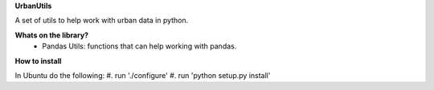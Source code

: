 **UrbanUtils**

A set of utils to help work with urban data in python.


**Whats on the library?**
 * Pandas Utils: functions that can help working with pandas.


**How to install**

In Ubuntu do the following:
#. run './configure'
#. run 'python setup.py install'
  

